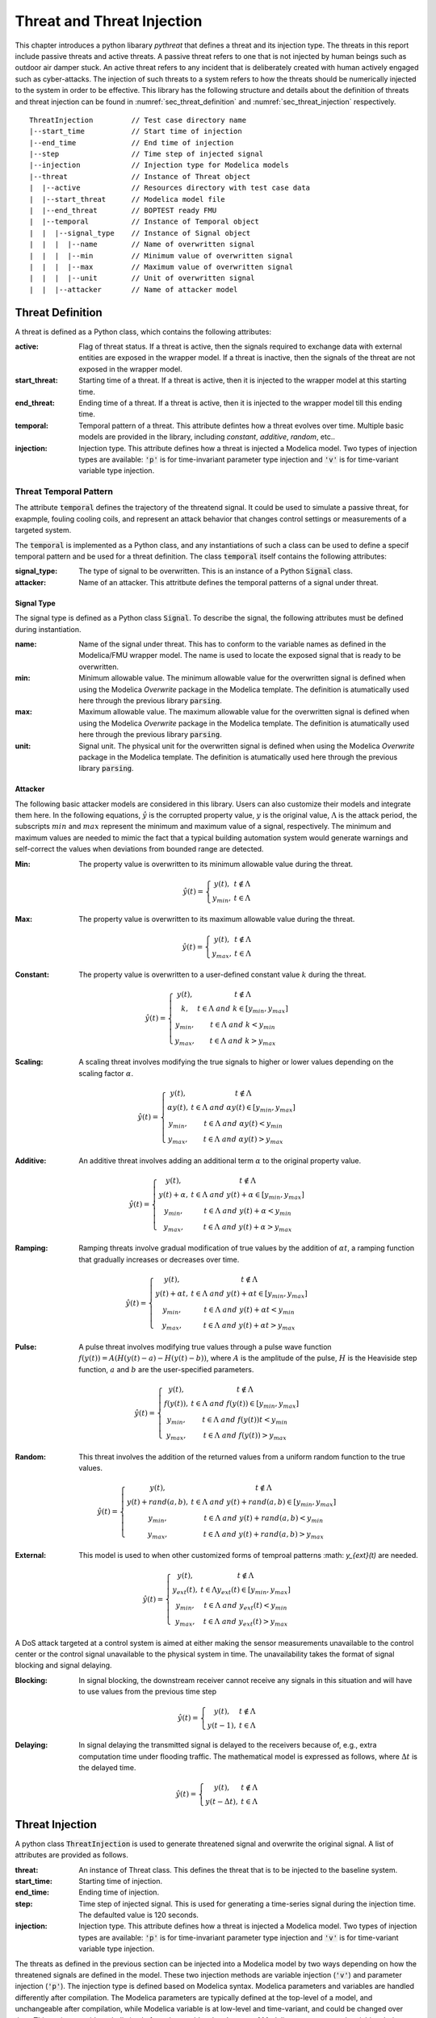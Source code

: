 .. _SetThreatInjection:

Threat and Threat Injection
============================

This chapter introduces a python libarary *pythreat* that defines a threat and its injection type. 
The threats in this report include passive threats and active threats.
A passive threat refers to one that is not injected by human beings such as outdoor air damper stuck. 
An active threat refers to any incident that is deliberately created with human actively engaged such as cyber-attacks.
The injection of such threats to a system refers to how the threats should be numerically injected to the system 
in order to be effective.
This library has the following structure 
and details about the definition of threats and threat injection can be found in :numref:`sec_threat_definition` and :numref:`sec_threat_injection` respectively.

::

	ThreatInjection         // Test case directory name
	|--start_time           // Start time of injection 
	|--end_time             // End time of injection
	|--step                 // Time step of injected signal
	|--injection            // Injection type for Modelica models
	|--threat               // Instance of Threat object
	|  |--active            // Resources directory with test case data
	|  |--start_threat      // Modelica model file
	|  |--end_threat        // BOPTEST ready FMU
	|  |--temporal          // Instance of Temporal object
	|  |  |--signal_type    // Instance of Signal object
	|  |  |  |--name        // Name of overwritten signal 
	|  |  |  |--min         // Minimum value of overwritten signal
	|  |  |  |--max         // Maximum value of overwritten signal
	|  |  |  |--unit        // Unit of overwritten signal  
	|  |  |--attacker       // Name of attacker model

.. _sec_threat_definition:

Threat Definition
------------------
A threat is defined as a Python class, which contains the following attributes:

:active:
    Flag of threat status. If a threat is active, then the signals required to exchange data with external entities
    are exposed in the wrapper model.
    If a threat is inactive, then the signals of the threat are not exposed in the wrapper model.

:start_threat:
    Starting time of a threat. If a threat is active, then it is injected to the wrapper model at this starting time.
:end_threat:
    Ending time of a threat. If a threat is active, then it is injected to the wrapper model till this ending time.
:temporal:
    Temporal pattern of a threat. This attribute defintes how a threat evolves over time. 
    Multiple basic models are provided in the library, including *constant*, *additive*, *random*, etc..
:injection:    
    Injection type. This attribute defines how a threat is injected a Modelica model. 
    Two types of injection types are available: :code:`'p'` is for time-invariant parameter type injection 
    and :code:`'v'` is for time-variant variable type injection.

Threat Temporal Pattern
^^^^^^^^^^^^^^^^^^^^^^^^
The attribute :code:`temporal` defines the trajectory of the threatend signal. 
It could be used to simulate a passive threat, for exapmple, fouling cooling coils,
and represent an attack behavior that changes control settings or measurements
of a targeted system.

The :code:`temporal` is implemented as a Python class, and any instantiations of such a class 
can be used to define a specif temporal pattern and be used for a threat definition.
The class :code:`temporal` itself contains the following attributes:

:signal_type:
    The type of signal to be overwritten. 
    This is an instance of a Python :code:`Signal` class. 
:attacker:
    Name of an attacker. This attritbute defines the temporal patterns of a signal under threat.

Signal Type
************

The signal type is defined as a Python class :code:`Signal`. To describe the signal, the following
attributes must be defined during instantiation.

:name:
    Name of the signal under threat. 
    This has to conform to the variable names as defined in the Modelica/FMU wrapper model.
    The name is used to locate the exposed signal that is ready to be overwritten.
:min:
    Minimum allowable value. The minimum allowable value for the overwritten signal is defined
    when using the Modelica *Overwrite* package in the Modelica template. 
    The definition is atumatically used here through the previous library :code:`parsing`.
:max:
    Maximum allowable value. The maximum allowable value for the overwritten signal is defined
    when using the Modelica *Overwrite* package in the Modelica template. 
    The definition is atumatically used here through the previous library :code:`parsing`. 
:unit:
    Signal unit. The physical unit for the overwritten signal is defined
    when using the Modelica *Overwrite* package in the Modelica template. 
    The definition is atumatically used here through the previous library :code:`parsing`. 

.. _subsec_attacker:

Attacker
********

The following basic attacker models are considered in this library. 
Users can also customize their models and integrate them here. 
In the following equations, :math:`\hat y` is the corrupted property value, 
:math:`y` is the original value, 
:math:`\Lambda` is the attack period, 
the subscripts :math:`min` and :math:`max` represent the minimum and maximum value of a signal, respectively.
The minimum and maximum values are needed to mimic the fact that a typical building automation system
would generate warnings and self-correct the values when deviations from bounded range are detected.

:Min: 
    The property value is overwritten to its minimum allowable value during the threat.

.. math:: \hat y(t) = \left\{\begin{matrix}
                    y(t),& t \notin \Lambda\\ 
                    y_{min}, & t \in \Lambda
                    \end{matrix}\right.

:Max: 
    The property value is overwritten to its maximum allowable value during the threat.

.. math:: \hat y(t) = \left\{\begin{matrix}
                    y(t),& t \notin \Lambda \\ 
                    y_{max}, & t \in \Lambda 
                    \end{matrix}\right.

:Constant: 
    The property value is overwritten to a user-defined constant value :math:`k` during the threat.

.. math:: \hat y(t) = \left\{\begin{matrix}
                    y(t),& t \notin \Lambda \\ 
                    k, & t \in \Lambda \ and \ k \in [y_{min}, y_{max}]\\
                    y_{min}, & t \in \Lambda \ and \ k < y_{min} \\
                    y_{max}, & t \in \Lambda \ and \ k > y_{max}                    
                    \end{matrix}\right.

:Scaling: 
    A scaling threat involves modifying the true signals to higher or lower values 
    depending on the scaling factor :math:`\alpha`.

.. math:: \hat y(t) = \left\{\begin{matrix}
                    y(t),& t \notin \Lambda \\ 
                    \alpha y(t), & t \in \Lambda \ and \ \alpha y(t) \in [y_{min}, y_{max}]\\
                    y_{min}, & t \in \Lambda \ and \ \alpha y(t) < y_{min} \\
                    y_{max}, & t \in \Lambda \ and \ \alpha y(t) > y_{max}                    
                    \end{matrix}\right.

:Additive: 
    An additive threat involves adding an additional term :math:`\alpha` to 
    the original property value. 

.. math:: \hat y(t) = \left\{\begin{matrix}
                    y(t),& t \notin \Lambda \\ 
                    y(t) + \alpha, & t \in \Lambda \ and \  y(t)+\alpha \in [y_{min}, y_{max}]\\
                    y_{min}, & t \in \Lambda \ and \  y(t)+\alpha < y_{min} \\
                    y_{max}, & t \in \Lambda \ and \  y(t)+\alpha > y_{max}                    
                    \end{matrix}\right.

:Ramping: 
    Ramping threats involve gradual modification of true values by the addition of :math:`\alpha t`, 
    a ramping function that gradually increases or decreases over time.

.. math:: \hat y(t) = \left\{\begin{matrix}
                    y(t),& t \notin \Lambda \\ 
                    y(t) + \alpha t, & t \in \Lambda \ and \  y(t) + \alpha t \in [y_{min}, y_{max}]\\
                    y_{min}, & t \in \Lambda \ and \  y(t)+\alpha t < y_{min} \\
                    y_{max}, & t \in \Lambda \ and \  y(t)+\alpha t > y_{max}                    
                    \end{matrix}\right.

:Pulse: 
    A pulse threat involves modifying true values through 
    a pulse wave function :math:`f(y(t))= A(H(y(t)-a)-H(y(t)-b))`, 
    where :math:`A` is the amplitude of the pulse, :math:`H` is the Heaviside step function, 
    :math:`a` and :math:`b` are the user-specified parameters.

.. math:: \hat y(t) = \left\{\begin{matrix}
                    y(t),& t \notin \Lambda \\ 
                    f(y(t)), & t \in \Lambda \ and \  f(y(t)) \in [y_{min}, y_{max}]\\
                    y_{min}, & t \in \Lambda \ and \  f(y(t)) t < y_{min} \\
                    y_{max}, & t \in \Lambda \ and \  f(y(t)) > y_{max}                    
                    \end{matrix}\right.

:Random: 
    This threat involves the addition of the returned values from 
    a uniform random function to the true values.

.. math:: \hat y(t) = \left\{\begin{matrix}
                    y(t),& t \notin \Lambda \\ 
                    y(t) + rand(a,b), & t \in \Lambda \ and \  y(t) + rand(a,b) \in [y_{min}, y_{max}]\\
                    y_{min}, & t \in \Lambda \ and \  y(t)+rand(a,b) < y_{min} \\
                    y_{max}, & t \in \Lambda \ and \  y(t)+rand(a,b) > y_{max}                    
                    \end{matrix}\right.

:External: 
    This model is used to when other customized forms of temproal patterns :math: `y_{ext}(t)` are needed.

.. math:: \hat y(t) = \left\{\begin{matrix}
                    y(t),& t \notin \Lambda \\ 
                    y_{ext}(t), & t \in \Lambda y_{ext}(t) \in [y_{min}, y_{max}]\\
                    y_{min}, & t \in \Lambda \ and \  y_{ext}(t) < y_{min} \\
                    y_{max}, & t \in \Lambda \ and \  y_{ext}(t) > y_{max}                    
                    \end{matrix}\right.

A DoS attack targeted at a control system is aimed at 
either making the sensor measurements unavailable to the control center 
or the control signal unavailable to the physical system in time.  
The unavailability takes the format of signal blocking and signal delaying. 

:Blocking: 
    In signal blocking, the downstream receiver cannot receive any signals 
    in this situation and will have to use values from the previous time step

.. math:: \hat y(t) = \left\{\begin{matrix}
                    y(t),& t \notin \Lambda\\ 
                    y(t-1), & t \in \Lambda
                    \end{matrix}\right.

:Delaying: 
    In signal delaying the transmitted signal is delayed to the receivers 
    because of, e.g., extra computation time under flooding traffic. 
    The mathematical model is expressed as follows, where :math:`\Delta t` is the delayed time.

.. math:: \hat y(t) = \left\{\begin{matrix}
                    y(t),& t \notin \Lambda\\ 
                    y(t-\Delta t), & t \in \Lambda
                    \end{matrix}\right.

.. _sec_threat_injection:

Threat Injection
-----------------

A python class :code:`ThreatInjection` is used to generate threatened signal and overwrite the original signal.
A list of attributes are provided as follows.

:threat: 
    An instance of Threat class. This defines the threat that is to be injected to the baseline system.
:start_time:
    Starting time of injection.  
:end_time:
    Ending time of injection. 
:step:
    Time step of injected signal. This is used for generating a time-series signal during the injection time.
    The defaulted value is 120 seconds.
:injection:
    Injection type. This attribute defines how a threat is injected a Modelica model. 
    Two types of injection types are available: :code:`'p'` is for time-invariant parameter type injection 
    and :code:`'v'` is for time-variant variable type injection.

The threats as defined in the previous section can be injected into a Modelica model by two ways 
depending on how the threatened signals are defined in the model. 
These two injection methods are variable injection (:code:`'v'`) and parameter injection (:code:`'p'`). 
The injection type is defined based on Modelica syntax. Modelica parameters and variables are handled differently 
after compilation.
The Modelica parameters are typically defined at the top-level of a model, and unchangeable after compilation,
while Modelica variable is at low-level and time-variant, and could be changed over time.
This project provides a holistic platform that enables the changes of Modelica parameters and variables during simulation
as defined in :numref:`SetSimulationManager`.
Here some detailed explanation about parameter- and variable-type injections are listed.

:Time-invariant Parameter Injection: 
    Time-invariant variable in Modelica is known as constant that never changes but can be substituted by its value. 
    An example is the gravitational acceleration constant `g` on the Earth that is 9.8 m/s^2. 
    A special type of time-invariant variables is simulation parameter. 
    Values of these simulation parameter constants are assigned only at the start of the simulation and kept as the constant during simulation. 
    For example, the nominal capacity of a chiller is a simulation parameter, and it will not change during a simulation. 
    Time-invariant Parameter Injection means a threat is injected to a time-invariant parameter by overwriting its value during simulations if possible. 
    This type of fault injection applies to scenarios such as fouling cooling coils with a degraded nominal UA, or degraded fan efficiency curves. 
    However, the value of a simulation parameter cannot be changed as defined in Modelica during a simulation. 
    One way to work around this is to split a simulation into a group of consequential simulations with a shorter duration. 
    For example, a one-day simulation can be split into 24 one-hour consequential simulations. 
    And for each short-simulation, the parameter can be assigned to different values.

:Time-variant Variable Injection:
    Time-variant Variable in Modelica refers to a kind of Modelica object that can change its value over time during a simulation. 
    An example is the output of a controller, which is adaptively updated over time to respond to external disturbances. 
    Time-variant Variable Injection means threats are injected to time-variant variables by overwriting its value during a simulation. 
    This type of injection applies to the majority of HVAC equipment and system faults such as stuck actuators, sensor noises, etc.


The class :code:`ThreatInjection` also provides some critical methods to generate threatened signals 
every time step for simulation experiment.



Example and Usage
------------------
 
Here two examples that use the :code:`pythreat` library are shown to define and inject a parameter and a variable threat 
based on previous Modelica template.

Instances of the :code:`Threat` class can be defined as below. First, a threat-injection ready wrapper FMU model is loaded.
Second, the wrapper is parsed to get exposed overwritten signals and their attributes.
Third, we need manually construct different threats based on the exposed signal names.
Two threats are defined in this example. 
One is a variable-type injection (:code:`thr1`) of chilled water suply temperaure setpoint,
and the other is a parameter-type injection (:code:`thr2`) of global zone temperature setpoint during cooling.

::

    # import pyfmi for loading fmu
    from pyfmi import load_fmu
    # import pythreat
    from threat import Threat
    from temporal import Temporal
    from temporal import Signal

    # 1. load threat-injection ready wrapper fmu model
    # load wrapper fmu
    wrapper = load_fmu(fmu_path)

    # 2. parse overwritten signal and get signal attributes
    # get wrapper overwritten inputs and parameters
    inputs  = wrapper.get_model_variables(causality = 2).keys()
    parameters  = wrapper.get_model_variables(causality = 0).keys()

    # get fmu inputs, distinguish signal and activate
    input_names = [name for name in inputs if name.endswith("_u")]
    parameter_names = [name for name in parameters if name.endswith("_p")]

    # get input and parameter properties
    oveSig={}
    for name in input_names+parameter_names:
        unit = wrapper.get_variable_unit(name)
        mini = wrapper.get_variable_min(name)
        maxi = wrapper.get_variable_max(name)
        oveSig[name] = Signal(name,mini, maxi, unit)

    # 3. construct manually the threats based on exposed signal from wrapper.
    # define a variable-type threat: threaten chilled water temperature setpoint
    thr1_name = 'oveTSetChiWatSup_u'
    thr1 = Threat(active = True, 
                start_threat = 207*24*3600.+12*3600,
                end_threat= 207*24*3600.+12*3600 + 3*3600,
                temporal = Temporal(oveSig[thr1_name],'max'),
                injection = 'v')

    # define a parameter-type threat: threaten global zone temperature setpoint when cooling is on
    thr2_name = 'oveTCooOn_p'
    thr2 = Threat(active = True, 
                start_threat = 207*24*3600.+13*3600,
                end_threat= 207*24*3600.+13*3600 + 2*3600,
                temporal = Temporal(oveSig[thr2_name],'constant',k=273.15+26),
                injection = 'p')


The defined threats can then be used by :code:`ThreatInjection` class to generate a time-series for each threateded signal.
The following codes as a continuing part show how the threat injection can be defined for the above two threats.
The experiment is run from day 207 to day 208 with a time step of 1 hour.
Inside each time step, the threats are injected according to their threat starting time as defined 
in :code:`start_threat`. 
The generated signal for each threat is a time-series equally sampled at an interval of :code:`injection_step`.
The generated signal for each threat (the element in the list :code:`input_object_lis`) is a tuple,
containing a list of two names, and their corresponding values at each injection time stamp.
The two names are the exposed inputs in the wrapper model for a signal: :code:`<block_instance>_u` and :code:`<block_instance>_activate`.
These input objects can be used in the *simulation_manager* to perform simulation under threat.
Details can be found in the next chapter.

::
    
    from threat import ThreatInjection

    # Experiment setup
    ts = 207*24*3600.
    te = 208*24*3600.
    dt = 3600.
    inj_step = 120.

    # A list of active threats
    thr_lis = [thr1, thr2]
    
    # Main loop
    t = ts
    while t<te:
        ts = t
        te = ts + dt
        # Inject threat for current step
        # Initialize input object list
        input_object_lis=[]
        for thr in thr_lis:
            thr_inj = ThreatInjection(threat=thr,
                                start_time=ts, 
                                end_time=te,
                                step=inj_step) 
            # update input object list for current step
            input_object_lis += [thr_inj.overwrite()]

        # Update clock
        t = te